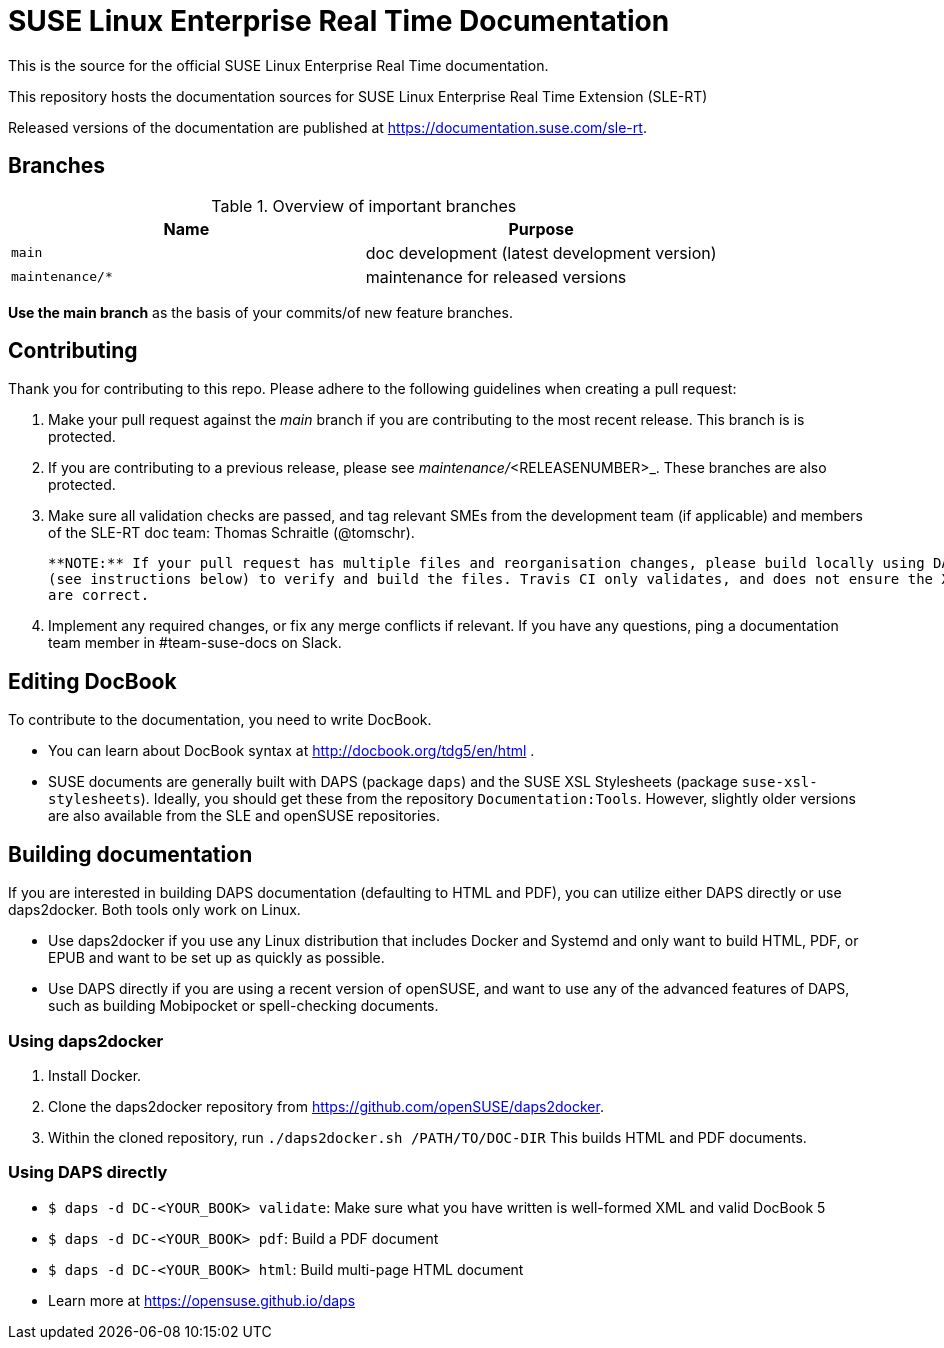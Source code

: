 = SUSE Linux Enterprise Real Time Documentation

This is the source for the official SUSE Linux Enterprise Real Time documentation.

This repository hosts the documentation sources for SUSE Linux Enterprise Real Time Extension (SLE-RT)

Released versions of the documentation are published at https://documentation.suse.com/sle-rt.


== Branches

.Overview of important branches
[options="header"]
|================================================
| Name             | Purpose
| `main`           | doc development (latest development version)
| `maintenance/*`  | maintenance for released versions
|================================================

*Use the main branch* as the basis of your commits/of new feature branches.


== Contributing

Thank you for contributing to this repo. Please adhere to the following guidelines when creating a pull request:

. Make your pull request against the __main__ branch if you are contributing to the most recent release. This branch is is protected.

. If you are contributing to a previous release, please see _maintenance/_<RELEASENUMBER>_. These branches are also protected.

. Make sure all validation checks are passed, and tag relevant SMEs from the development team (if applicable)
  and members of the SLE-RT doc team: Thomas Schraitle (@tomschr).

  **NOTE:** If your pull request has multiple files and reorganisation changes, please build locally using DAPS or daps2docker
  (see instructions below) to verify and build the files. Travis CI only validates, and does not ensure the XML builds
  are correct.

. Implement any required changes, or fix any merge conflicts if relevant. If you have any questions, ping a documentation team
  member in #team-suse-docs on Slack.


== Editing DocBook

To contribute to the documentation, you need to write DocBook.

* You can learn about DocBook syntax at http://docbook.org/tdg5/en/html .
* SUSE documents are generally built with DAPS (package `daps`) and the
  SUSE XSL Stylesheets (package `suse-xsl-stylesheets`). Ideally, you should
  get these from the repository `Documentation:Tools`. However, slightly
  older versions are also available from the SLE and openSUSE repositories.


== Building documentation

If you are interested in building DAPS documentation (defaulting to HTML and PDF), you can utilize
either DAPS directly or use daps2docker. Both tools only work on Linux.

* Use daps2docker if you use any Linux distribution that includes Docker and Systemd and only want to
  build HTML, PDF, or EPUB and want to be set up as quickly as possible.
* Use DAPS directly if you are using a recent version of openSUSE, and want to use any of the advanced
  features of DAPS, such as building Mobipocket or spell-checking documents.


=== Using daps2docker

1. Install Docker.
2. Clone the daps2docker repository from https://github.com/openSUSE/daps2docker.
3. Within the cloned repository, run `./daps2docker.sh /PATH/TO/DOC-DIR`
   This builds HTML and PDF documents.


=== Using DAPS directly

** `$ daps -d DC-<YOUR_BOOK> validate`: Make sure what you have written is
    well-formed XML and valid DocBook 5
** `$ daps -d DC-<YOUR_BOOK> pdf`: Build a PDF document
** `$ daps -d DC-<YOUR_BOOK> html`: Build multi-page HTML document
** Learn more at https://opensuse.github.io/daps
